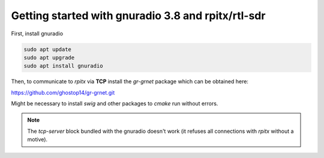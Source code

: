 Getting started with gnuradio 3.8 and rpitx/rtl-sdr
===================================================

First, install gnuradio

.. code-block:: bash

        sudo apt update
        sudo apt upgrade
        sudo apt install gnuradio

Then, to communicate to *rpitx* via **TCP** install the *gr-grnet* package which can be obtained here:

https://github.com/ghostop14/gr-grnet.git

Might be necessary to install *swig* and other packages to *cmake* run without errors.

.. note::

        The *tcp-server* block bundled with the gnuradio doesn't work (it refuses all connections with *rpitx* without a motive).
